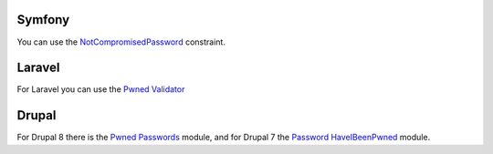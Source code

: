 -------
Symfony
-------

You can use the `NotCompromisedPassword <https://symfony.com/doc/current/reference/constraints/NotCompromisedPassword.html>`_ constraint.

-------
Laravel
-------

For Laravel you can use the `Pwned Validator <https://github.com/valorin/pwned-validator>`_

------
Drupal
------

For Drupal 8 there is the `Pwned Passwords <https://www.drupal.org/project/pwned_passwords>`_ module, and for Drupal 7 the `Password HaveIBeenPwned <https://www.drupal.org/project/password_haveibeenpwned>`_ module.
